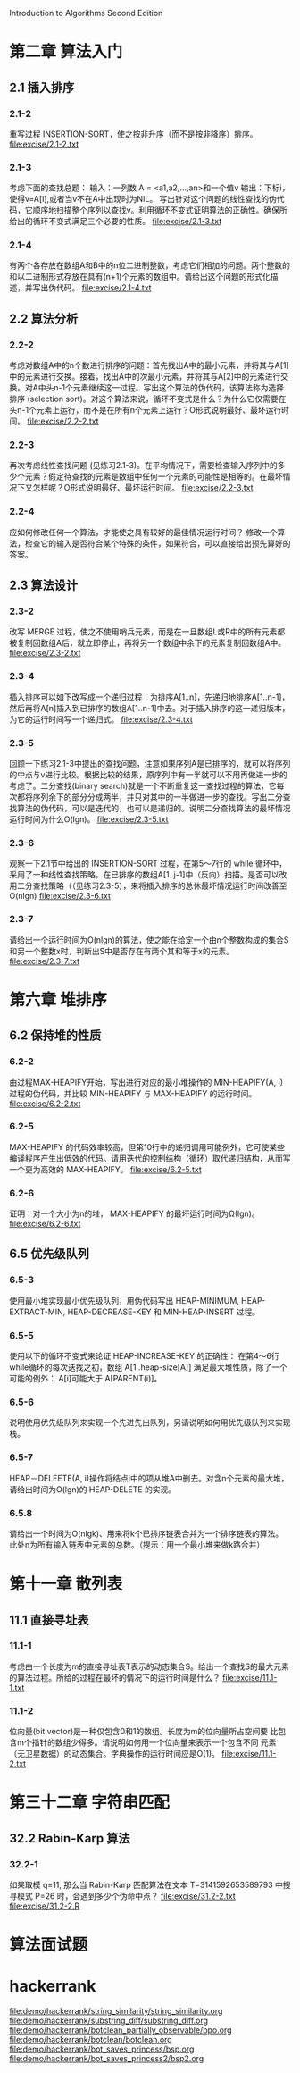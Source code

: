 Introduction to Algorithms Second Edition
* 第二章 算法入门
** 2.1 插入排序
*** 2.1-2 
    重写过程 INSERTION-SORT，使之按非升序（而不是按非降序）排序。
    file:excise/2.1-2.txt
*** 2.1-3 
    考虑下面的查找总题：
    输入：一列数 A = <a1,a2,...,an>和一个值v
    输出：下标i，使得v=A[i],或者当v不在A中出现时为NIL。
    写出针对这个问题的线性查找的伪代码，它顺序地扫描整个序列以查找v。利用循环不变式证明算法的正确性。确保所给出的循环不变式满足三个必要的性质。
    file:excise/2.1-3.txt
*** 2.1-4
    有两个各存放在数组A和B中的n位二进制整数，考虑它们相加的问题。两个整数的和以二进制形式存放在具有(n+1)个元素的数组中。请给出这个问题的形式化描述，并写出伪代码。
    file:excise/2.1-4.txt
** 2.2 算法分析
*** 2.2-2 
    考虑对数组A中的n个数进行排序的问题：首先找出A中的最小元素，并将其与A[1]中的元素进行交换。接着，找出A中的次最小元素，并将其与A[2]中的元素进行交换。对A中头n-1个元素继续这一过程。写出这个算法的伪代码，该算法称为选择排序 (selection sort)。对这个算法来说，循环不变式是什么？为什么它仅需要在头n-1个元素上运行，而不是在所有n个元素上运行？O形式说明最好、最坏运行时间。
    file:excise/2.2-2.txt
*** 2.2-3 
    再次考虑线性查找问题 (见练习2.1-3)。在平均情况下，需要检查输入序列中的多少个元素？假定待查找的元素是数组中任何一个元素的可能性是相等的。在最坏情况下又怎样呢？O形式说明最好、最坏运行时间。
    file:excise/2.2-3.txt
*** 2.2-4
    应如何修改任何一个算法，才能使之具有较好的最佳情况运行时间？
    修改一个算法，检查它的输入是否符合某个特殊的条件，如果符合，可以直接给出预先算好的答案。
** 2.3 算法设计
*** 2.3-2
    改写 MERGE 过程，使之不使用哨兵元素，而是在一旦数组L或R中的所有元素都被复制回数组A后，就立即停止，再将另一个数组中余下的元素复制回数组A中。
    file:excise/2.3-2.txt
*** 2.3-4
    插入排序可以如下改写成一个递归过程：为排序A[1..n]，先递归地排序A[1..n-1]，然后再将A[n]插入到已排序的数组A[1..n-1]中去。对于插入排序的这一递归版本，为它的运行时间写一个递归式。
    file:excise/2.3-4.txt
*** 2.3-5
    回顾一下练习2.1-3中提出的查找问题，注意如果序列A是已排序的，就可以将序列的中点与v进行比较。根据比较的结果，原序列中有一半就可以不用再做进一步的考虑了。二分查找(binary search)就是一个不断重复这一查找过程的算法，它每次都将序列余下的部分分成两半，并只对其中的一半做进一步的查找。写出二分查找算法的伪代码，可以是迭代的，也可以是递归的。说明二分查找算法的最坏情况运行时间为什么O(lgn)。
    file:excise/2.3-5.txt
*** 2.3-6
    观察一下2.1节中给出的 INSERTION-SORT 过程，在第5～7行的 while 循环中，采用了一种线性查找策略，在已排序的数组A[1..j-1]中（反向）扫描。是否可以改用二分查找策略（（见练习2.3-5），来将插入排序的总休最坏情况运行时间改善至O(nlgn)
    file:excise/2.3-6.txt
*** 2.3-7
    请给出一个运行时间为O(nlgn)的算法，使之能在给定一个由n个整数构成的集合S和另一个整数x时，判断出S中是否存在有两个其和等于x的元素。
    file:excise/2.3-7.txt

* 第六章 堆排序
** 6.2 保持堆的性质
*** 6.2-2 
    由过程MAX-HEAPIFY开始，写出进行对应的最小堆操作的 MIN-HEAPIFY(A, i) 过程的伪代码，并比较 MIN-HEAPIFY 与 MAX-HEAPIFY 的运行时间。
    file:excise/6.2-2.txt
*** 6.2-5
    MAX-HEAPIFY 的代码效率较高，但第10行中的递归调用可能例外，它可使某些编译程序产生出低效的代码。请用迭代的控制结构（循环）取代递归结构，从而写一个更为高效的 MAX-HEAPIFY。
    file:excise/6.2-5.txt
*** 6.2-6
    证明：对一个大小为n的堆， MAX-HEAPIFY 的最坏运行时间为Ω(lgn)。
    file:excise/6.2-6.txt
** 6.5 优先级队列
*** 6.5-3
    使用最小堆实现最小优先级队列，用伪代码写出 HEAP-MINIMUM, HEAP-EXTRACT-MIN, HEAP-DECREASE-KEY 和 MIN-HEAP-INSERT 过程。
*** 6.5-5
    使用以下的循环不变式来论证 HEAP-INCREASE-KEY 的正确性：
    在第4～6行while循环的每次迭找之初，数组 A[1..heap-size[A]] 满足最大堆性质，除了一个可能的例外： A[i]可能大于 A[PARENT(i)]。
*** 6.5-6
    说明使用优先级队列来实现一个先进先出队列，另请说明如何用优先级队列来实现栈。
*** 6.5-7
    HEAP－DELEETE(A, i)操作将结点i中的项从堆A中删去。对含n个元素的最大堆，请给出时间为O(lgn)的 HEAP-DELETE 的实现。
*** 6.5.8
    请给出一个时间为O(nlgk)、用来将k个已排序链表合并为一个排序链表的算法。此处n为所有输入链表中元素的总数。（提示：用一个最小堆来做k路合并）

* 第十一章 散列表
** 11.1 直接寻址表
*** 11.1-1
    考虑由一个长度为m的直接寻址表T表示的动态集合S。给出一个查找S的最大元素的算法过程。所给的过程在最坏的情况下的运行时间是什么？
    file:excise/11.1-1.txt
*** 11.1-2
    位向量(bit vector)是一种仅包含0和1的数组。长度为m的位向量所占空间要
    比包含m个指针的数组少得多。请说明如何用一个位向量来表示一个包含不同
    元素（无卫星数据）的动态集合。字典操作的运行时间应是O(1)。
    file:excise/11.1-2.txt
* 第三十二章 字符串匹配
** 32.2 Rabin-Karp 算法
*** 32.2-1
    如果取模 q=11, 那么当 Rabin-Karp 匹配算法在文本 T=3141592653589793 中搜寻模式 P=26 时，会遇到多少个伪命中点？
    file:excise/31.2-2.txt
    file:excise/31.2-2.R
* 算法面试题
* hackerrank
  file:demo/hackerrank/string_similarity/string_similarity.org
  file:demo/hackerrank/substring_diff/substring_diff.org
  file:demo/hackerrank/botclean_partially_observable/bpo.org
  file:demo/hackerrank/botclean/botclean.org
  file:demo/hackerrank/bot_saves_princess/bsp.org
  file:demo/hackerrank/bot_saves_princess2/bsp2.org
